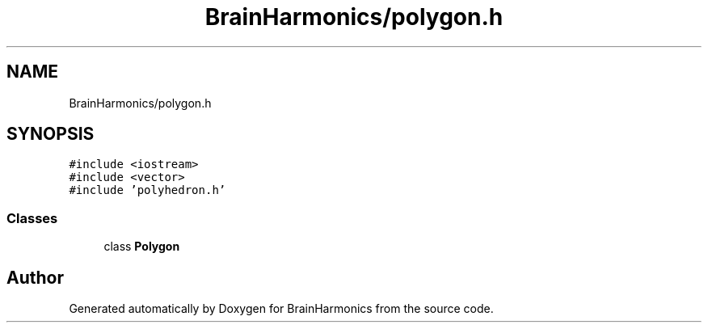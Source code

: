 .TH "BrainHarmonics/polygon.h" 3 "Tue Oct 10 2017" "Version 0.1" "BrainHarmonics" \" -*- nroff -*-
.ad l
.nh
.SH NAME
BrainHarmonics/polygon.h
.SH SYNOPSIS
.br
.PP
\fC#include <iostream>\fP
.br
\fC#include <vector>\fP
.br
\fC#include 'polyhedron\&.h'\fP
.br

.SS "Classes"

.in +1c
.ti -1c
.RI "class \fBPolygon\fP"
.br
.in -1c
.SH "Author"
.PP 
Generated automatically by Doxygen for BrainHarmonics from the source code\&.
